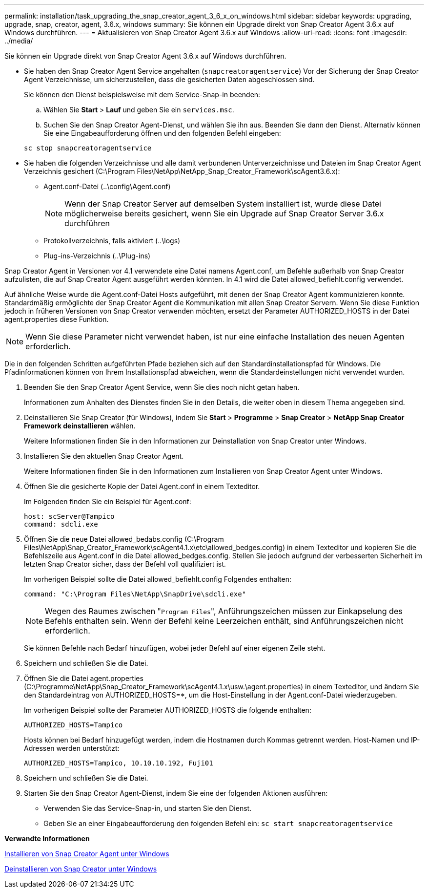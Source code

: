 ---
permalink: installation/task_upgrading_the_snap_creator_agent_3_6_x_on_windows.html 
sidebar: sidebar 
keywords: upgrading, upgrade, snap, creator, agent, 3.6.x, windows 
summary: Sie können ein Upgrade direkt von Snap Creator Agent 3.6.x auf Windows durchführen. 
---
= Aktualisieren von Snap Creator Agent 3.6.x auf Windows
:allow-uri-read: 
:icons: font
:imagesdir: ../media/


[role="lead"]
Sie können ein Upgrade direkt von Snap Creator Agent 3.6.x auf Windows durchführen.

* Sie haben den Snap Creator Agent Service angehalten (`snapcreatoragentservice`) Vor der Sicherung der Snap Creator Agent Verzeichnisse, um sicherzustellen, dass die gesicherten Daten abgeschlossen sind.
+
Sie können den Dienst beispielsweise mit dem Service-Snap-in beenden:

+
.. Wählen Sie *Start* > *Lauf* und geben Sie ein `services.msc`.
.. Suchen Sie den Snap Creator Agent-Dienst, und wählen Sie ihn aus. Beenden Sie dann den Dienst. Alternativ können Sie eine Eingabeaufforderung öffnen und den folgenden Befehl eingeben:


+
[listing]
----
sc stop snapcreatoragentservice
----
* Sie haben die folgenden Verzeichnisse und alle damit verbundenen Unterverzeichnisse und Dateien im Snap Creator Agent Verzeichnis gesichert (C:\Program Files\NetApp\NetApp_Snap_Creator_Framework\scAgent3.6.x):
+
** Agent.conf-Datei (..\config\Agent.conf)
+

NOTE: Wenn der Snap Creator Server auf demselben System installiert ist, wurde diese Datei möglicherweise bereits gesichert, wenn Sie ein Upgrade auf Snap Creator Server 3.6.x durchführen

** Protokollverzeichnis, falls aktiviert (..\logs)
** Plug-ins-Verzeichnis (..\Plug-ins)




Snap Creator Agent in Versionen vor 4.1 verwendete eine Datei namens Agent.conf, um Befehle außerhalb von Snap Creator aufzulisten, die auf Snap Creator Agent ausgeführt werden könnten. In 4.1 wird die Datei allowed_befiehlt.config verwendet.

Auf ähnliche Weise wurde die Agent.conf-Datei Hosts aufgeführt, mit denen der Snap Creator Agent kommunizieren konnte. Standardmäßig ermöglichte der Snap Creator Agent die Kommunikation mit allen Snap Creator Servern. Wenn Sie diese Funktion jedoch in früheren Versionen von Snap Creator verwenden möchten, ersetzt der Parameter AUTHORIZED_HOSTS in der Datei agent.properties diese Funktion.


NOTE: Wenn Sie diese Parameter nicht verwendet haben, ist nur eine einfache Installation des neuen Agenten erforderlich.

Die in den folgenden Schritten aufgeführten Pfade beziehen sich auf den Standardinstallationspfad für Windows. Die Pfadinformationen können von Ihrem Installationspfad abweichen, wenn die Standardeinstellungen nicht verwendet wurden.

. Beenden Sie den Snap Creator Agent Service, wenn Sie dies noch nicht getan haben.
+
Informationen zum Anhalten des Dienstes finden Sie in den Details, die weiter oben in diesem Thema angegeben sind.

. Deinstallieren Sie Snap Creator (für Windows), indem Sie *Start* > *Programme* > *Snap Creator* > *NetApp Snap Creator Framework deinstallieren* wählen.
+
Weitere Informationen finden Sie in den Informationen zur Deinstallation von Snap Creator unter Windows.

. Installieren Sie den aktuellen Snap Creator Agent.
+
Weitere Informationen finden Sie in den Informationen zum Installieren von Snap Creator Agent unter Windows.

. Öffnen Sie die gesicherte Kopie der Datei Agent.conf in einem Texteditor.
+
Im Folgenden finden Sie ein Beispiel für Agent.conf:

+
[listing]
----
host: scServer@Tampico
command: sdcli.exe
----
. Öffnen Sie die neue Datei allowed_bedabs.config (C:\Program Files\NetApp\Snap_Creator_Framework\scAgent4.1.x\etc\allowed_bedges.config) in einem Texteditor und kopieren Sie die Befehlszeile aus Agent.conf in die Datei allowed_bedges.config. Stellen Sie jedoch aufgrund der verbesserten Sicherheit im letzten Snap Creator sicher, dass der Befehl voll qualifiziert ist.
+
Im vorherigen Beispiel sollte die Datei allowed_befiehlt.config Folgendes enthalten:

+
[listing]
----
command: "C:\Program Files\NetApp\SnapDrive\sdcli.exe"
----
+

NOTE: Wegen des Raumes zwischen "[.code]``Program Files``", Anführungszeichen müssen zur Einkapselung des Befehls enthalten sein. Wenn der Befehl keine Leerzeichen enthält, sind Anführungszeichen nicht erforderlich.

+
Sie können Befehle nach Bedarf hinzufügen, wobei jeder Befehl auf einer eigenen Zeile steht.

. Speichern und schließen Sie die Datei.
. Öffnen Sie die Datei agent.properties (C:\Programme\NetApp\Snap_Creator_Framework\scAgent4.1.x\usw.\agent.properties) in einem Texteditor, und ändern Sie den Standardeintrag von AUTHORIZED_HOSTS=*, um die Host-Einstellung in der Agent.conf-Datei wiederzugeben.
+
Im vorherigen Beispiel sollte der Parameter AUTHORIZED_HOSTS die folgende enthalten:

+
[listing]
----
AUTHORIZED_HOSTS=Tampico
----
+
Hosts können bei Bedarf hinzugefügt werden, indem die Hostnamen durch Kommas getrennt werden. Host-Namen und IP-Adressen werden unterstützt:

+
[listing]
----
AUTHORIZED_HOSTS=Tampico, 10.10.10.192, Fuji01
----
. Speichern und schließen Sie die Datei.
. Starten Sie den Snap Creator Agent-Dienst, indem Sie eine der folgenden Aktionen ausführen:
+
** Verwenden Sie das Service-Snap-in, und starten Sie den Dienst.
** Geben Sie an einer Eingabeaufforderung den folgenden Befehl ein: `sc start snapcreatoragentservice`




*Verwandte Informationen*

xref:task_installing_snap_creator_agent_on_windows.adoc[Installieren von Snap Creator Agent unter Windows]

xref:task_uninstalling_snap_creator_on_windows.adoc[Deinstallieren von Snap Creator unter Windows]
